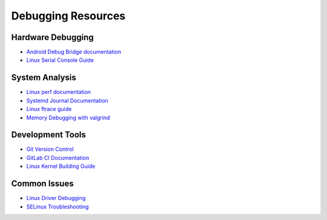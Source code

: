 Debugging Resources
===================

Hardware Debugging
------------------
* `Android Debug Bridge documentation <https://developer.android.com/tools/adb>`_
* `Linux Serial Console Guide <https://www.kernel.org/doc/html/latest/admin-guide/serial-console.html>`_

System Analysis
---------------
* `Linux perf documentation <https://perf.wiki.kernel.org/index.php/Main_Page>`_
* `Systemd Journal Documentation <https://www.freedesktop.org/software/systemd/man/systemd-journald.service.html>`_
* `Linux ftrace guide <https://www.kernel.org/doc/html/latest/trace/ftrace.html>`_
* `Memory Debugging with valgrind <https://valgrind.org/docs/manual/quick-start.html>`_

Development Tools
-----------------
* `Git Version Control <https://git-scm.com/doc>`_
* `GitLab CI Documentation <https://docs.gitlab.com/ee/ci/>`_
* `Linux Kernel Building Guide <https://www.kernel.org/doc/html/latest/kbuild/>`_

Common Issues
-------------
* `Linux Driver Debugging <https://www.kernel.org/doc/html/latest/dev-tools/testing-overview.html>`_
* `SELinux Troubleshooting <https://access.redhat.com/documentation/en-us/red_hat_enterprise_linux/8/html/using_selinux/>`_